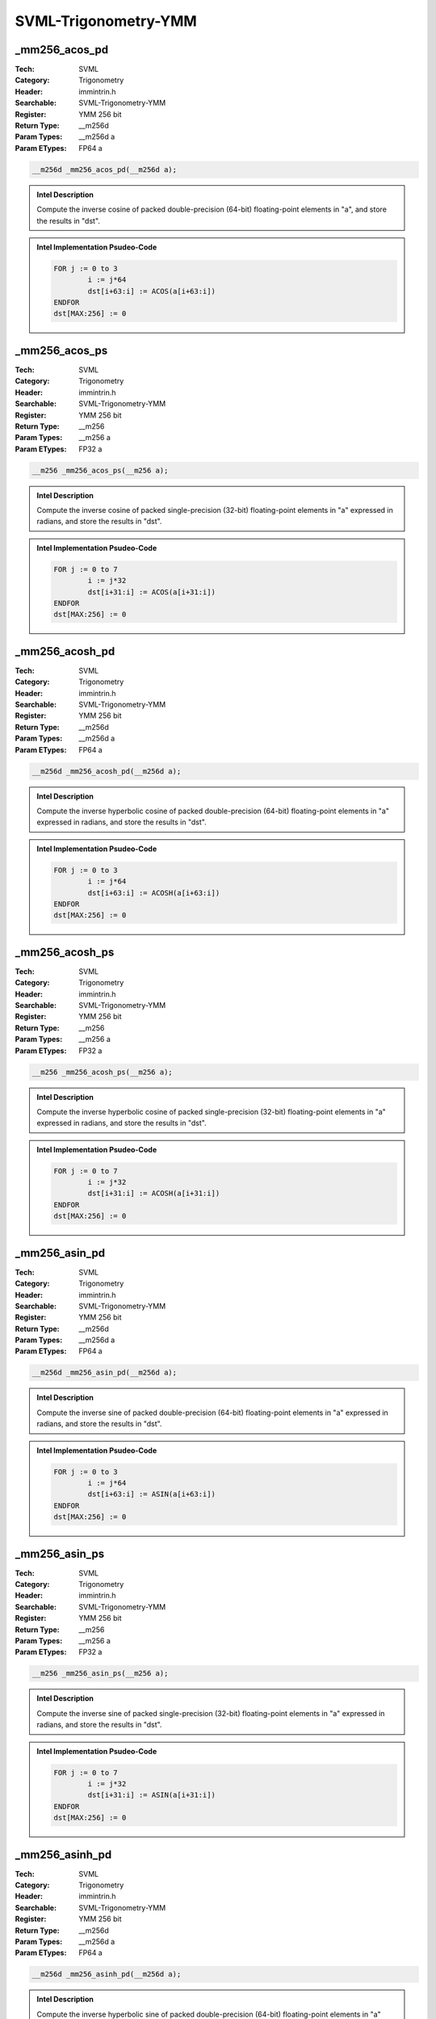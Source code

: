 SVML-Trigonometry-YMM
=====================

_mm256_acos_pd
--------------
:Tech: SVML
:Category: Trigonometry
:Header: immintrin.h
:Searchable: SVML-Trigonometry-YMM
:Register: YMM 256 bit
:Return Type: __m256d
:Param Types:
    __m256d a
:Param ETypes:
    FP64 a

.. code-block:: C

    __m256d _mm256_acos_pd(__m256d a);

.. admonition:: Intel Description

    Compute the inverse cosine of packed double-precision (64-bit) floating-point elements in "a", and store the results in "dst".

.. admonition:: Intel Implementation Psudeo-Code

    .. code-block:: text

        
        FOR j := 0 to 3
        	i := j*64
        	dst[i+63:i] := ACOS(a[i+63:i])
        ENDFOR
        dst[MAX:256] := 0
        	

_mm256_acos_ps
--------------
:Tech: SVML
:Category: Trigonometry
:Header: immintrin.h
:Searchable: SVML-Trigonometry-YMM
:Register: YMM 256 bit
:Return Type: __m256
:Param Types:
    __m256 a
:Param ETypes:
    FP32 a

.. code-block:: C

    __m256 _mm256_acos_ps(__m256 a);

.. admonition:: Intel Description

    Compute the inverse cosine of packed single-precision (32-bit) floating-point elements in "a" expressed in radians, and store the results in "dst".

.. admonition:: Intel Implementation Psudeo-Code

    .. code-block:: text

        
        FOR j := 0 to 7
        	i := j*32
        	dst[i+31:i] := ACOS(a[i+31:i])
        ENDFOR
        dst[MAX:256] := 0
        	

_mm256_acosh_pd
---------------
:Tech: SVML
:Category: Trigonometry
:Header: immintrin.h
:Searchable: SVML-Trigonometry-YMM
:Register: YMM 256 bit
:Return Type: __m256d
:Param Types:
    __m256d a
:Param ETypes:
    FP64 a

.. code-block:: C

    __m256d _mm256_acosh_pd(__m256d a);

.. admonition:: Intel Description

    Compute the inverse hyperbolic cosine of packed double-precision (64-bit) floating-point elements in "a" expressed in radians, and store the results in "dst".

.. admonition:: Intel Implementation Psudeo-Code

    .. code-block:: text

        
        FOR j := 0 to 3
        	i := j*64
        	dst[i+63:i] := ACOSH(a[i+63:i])
        ENDFOR
        dst[MAX:256] := 0
        	

_mm256_acosh_ps
---------------
:Tech: SVML
:Category: Trigonometry
:Header: immintrin.h
:Searchable: SVML-Trigonometry-YMM
:Register: YMM 256 bit
:Return Type: __m256
:Param Types:
    __m256 a
:Param ETypes:
    FP32 a

.. code-block:: C

    __m256 _mm256_acosh_ps(__m256 a);

.. admonition:: Intel Description

    Compute the inverse hyperbolic cosine of packed single-precision (32-bit) floating-point elements in "a" expressed in radians, and store the results in "dst".

.. admonition:: Intel Implementation Psudeo-Code

    .. code-block:: text

        
        FOR j := 0 to 7
        	i := j*32
        	dst[i+31:i] := ACOSH(a[i+31:i])
        ENDFOR
        dst[MAX:256] := 0
        	

_mm256_asin_pd
--------------
:Tech: SVML
:Category: Trigonometry
:Header: immintrin.h
:Searchable: SVML-Trigonometry-YMM
:Register: YMM 256 bit
:Return Type: __m256d
:Param Types:
    __m256d a
:Param ETypes:
    FP64 a

.. code-block:: C

    __m256d _mm256_asin_pd(__m256d a);

.. admonition:: Intel Description

    Compute the inverse sine of packed double-precision (64-bit) floating-point elements in "a" expressed in radians, and store the results in "dst".

.. admonition:: Intel Implementation Psudeo-Code

    .. code-block:: text

        
        FOR j := 0 to 3
        	i := j*64
        	dst[i+63:i] := ASIN(a[i+63:i])
        ENDFOR
        dst[MAX:256] := 0
        	

_mm256_asin_ps
--------------
:Tech: SVML
:Category: Trigonometry
:Header: immintrin.h
:Searchable: SVML-Trigonometry-YMM
:Register: YMM 256 bit
:Return Type: __m256
:Param Types:
    __m256 a
:Param ETypes:
    FP32 a

.. code-block:: C

    __m256 _mm256_asin_ps(__m256 a);

.. admonition:: Intel Description

    Compute the inverse sine of packed single-precision (32-bit) floating-point elements in "a" expressed in radians, and store the results in "dst".

.. admonition:: Intel Implementation Psudeo-Code

    .. code-block:: text

        
        FOR j := 0 to 7
        	i := j*32
        	dst[i+31:i] := ASIN(a[i+31:i])
        ENDFOR
        dst[MAX:256] := 0
        	

_mm256_asinh_pd
---------------
:Tech: SVML
:Category: Trigonometry
:Header: immintrin.h
:Searchable: SVML-Trigonometry-YMM
:Register: YMM 256 bit
:Return Type: __m256d
:Param Types:
    __m256d a
:Param ETypes:
    FP64 a

.. code-block:: C

    __m256d _mm256_asinh_pd(__m256d a);

.. admonition:: Intel Description

    Compute the inverse hyperbolic sine of packed double-precision (64-bit) floating-point elements in "a" expressed in radians, and store the results in "dst".

.. admonition:: Intel Implementation Psudeo-Code

    .. code-block:: text

        
        FOR j := 0 to 3
        	i := j*64
        	dst[i+63:i] := ASINH(a[i+63:i])
        ENDFOR
        dst[MAX:256] := 0
        	

_mm256_asinh_ps
---------------
:Tech: SVML
:Category: Trigonometry
:Header: immintrin.h
:Searchable: SVML-Trigonometry-YMM
:Register: YMM 256 bit
:Return Type: __m256
:Param Types:
    __m256 a
:Param ETypes:
    FP32 a

.. code-block:: C

    __m256 _mm256_asinh_ps(__m256 a);

.. admonition:: Intel Description

    Compute the inverse hyperbolic sine of packed single-precision (32-bit) floating-point elements in "a" expressed in radians, and store the results in "dst".

.. admonition:: Intel Implementation Psudeo-Code

    .. code-block:: text

        
        FOR j := 0 to 7
        	i := j*32
        	dst[i+31:i] := ASINH(a[i+31:i])
        ENDFOR
        dst[MAX:256] := 0
        	

_mm256_atan_pd
--------------
:Tech: SVML
:Category: Trigonometry
:Header: immintrin.h
:Searchable: SVML-Trigonometry-YMM
:Register: YMM 256 bit
:Return Type: __m256d
:Param Types:
    __m256d a
:Param ETypes:
    FP64 a

.. code-block:: C

    __m256d _mm256_atan_pd(__m256d a);

.. admonition:: Intel Description

    Compute the inverse tangent of packed double-precision (64-bit) floating-point elements in "a" expressed in radians, and store the results in "dst".

.. admonition:: Intel Implementation Psudeo-Code

    .. code-block:: text

        
        FOR j := 0 to 3
        	i := j*64
        	dst[i+63:i] := ATAN(a[i+63:i])
        ENDFOR
        dst[MAX:256] := 0
        	

_mm256_atan_ps
--------------
:Tech: SVML
:Category: Trigonometry
:Header: immintrin.h
:Searchable: SVML-Trigonometry-YMM
:Register: YMM 256 bit
:Return Type: __m256
:Param Types:
    __m256 a
:Param ETypes:
    FP32 a

.. code-block:: C

    __m256 _mm256_atan_ps(__m256 a);

.. admonition:: Intel Description

    Compute the inverse tangent of packed single-precision (32-bit) floating-point elements in "a" expressed in radians, and store the results in "dst".

.. admonition:: Intel Implementation Psudeo-Code

    .. code-block:: text

        
        FOR j := 0 to 7
        	i := j*32
        	dst[i+31:i] := ATAN(a[i+31:i])
        ENDFOR
        dst[MAX:256] := 0
        	

_mm256_atan2_pd
---------------
:Tech: SVML
:Category: Trigonometry
:Header: immintrin.h
:Searchable: SVML-Trigonometry-YMM
:Register: YMM 256 bit
:Return Type: __m256d
:Param Types:
    __m256d a, 
    __m256d b
:Param ETypes:
    FP64 a, 
    FP64 b

.. code-block:: C

    __m256d _mm256_atan2_pd(__m256d a, __m256d b);

.. admonition:: Intel Description

    Compute the inverse tangent of packed double-precision (64-bit) floating-point elements in "a" divided by packed elements in "b", and store the results in "dst" expressed in radians.

.. admonition:: Intel Implementation Psudeo-Code

    .. code-block:: text

        
        FOR j := 0 to 3
        	i := j*64
        	dst[i+63:i] := ATAN2(a[i+63:i], b[i+63:i])
        ENDFOR
        dst[MAX:256] := 0
        	

_mm256_atan2_ps
---------------
:Tech: SVML
:Category: Trigonometry
:Header: immintrin.h
:Searchable: SVML-Trigonometry-YMM
:Register: YMM 256 bit
:Return Type: __m256
:Param Types:
    __m256 a, 
    __m256 b
:Param ETypes:
    FP32 a, 
    FP32 b

.. code-block:: C

    __m256 _mm256_atan2_ps(__m256 a, __m256 b);

.. admonition:: Intel Description

    Compute the inverse tangent of packed single-precision (32-bit) floating-point elements in "a" divided by packed elements in "b", and store the results in "dst" expressed in radians.

.. admonition:: Intel Implementation Psudeo-Code

    .. code-block:: text

        
        FOR j := 0 to 7
        	i := j*32
        	dst[i+31:i] := ATAN2(a[i+31:i], b[i+31:i])
        ENDFOR
        dst[MAX:256] := 0
        	

_mm256_atanh_pd
---------------
:Tech: SVML
:Category: Trigonometry
:Header: immintrin.h
:Searchable: SVML-Trigonometry-YMM
:Register: YMM 256 bit
:Return Type: __m256d
:Param Types:
    __m256d a
:Param ETypes:
    FP64 a

.. code-block:: C

    __m256d _mm256_atanh_pd(__m256d a);

.. admonition:: Intel Description

    Compute the inverse hyperbolic tangent of packed double-precision (64-bit) floating-point elements in "a" expressed in radians, and store the results in "dst".

.. admonition:: Intel Implementation Psudeo-Code

    .. code-block:: text

        
        FOR j := 0 to 3
        	i := j*64
        	dst[i+63:i] := ATANH(a[i+63:i])
        ENDFOR
        dst[MAX:256] := 0
        	

_mm256_atanh_ps
---------------
:Tech: SVML
:Category: Trigonometry
:Header: immintrin.h
:Searchable: SVML-Trigonometry-YMM
:Register: YMM 256 bit
:Return Type: __m256
:Param Types:
    __m256 a
:Param ETypes:
    FP32 a

.. code-block:: C

    __m256 _mm256_atanh_ps(__m256 a);

.. admonition:: Intel Description

    Compute the inverse hyperbolic tangent of packed single-precision (32-bit) floating-point elements in "a" expressed in radians, and store the results in "dst".

.. admonition:: Intel Implementation Psudeo-Code

    .. code-block:: text

        
        FOR j := 0 to 7
        	i := j*32
        	dst[i+31:i] := ATANH(a[i+31:i])
        ENDFOR
        dst[MAX:256] := 0
        	

_mm256_cos_pd
-------------
:Tech: SVML
:Category: Trigonometry
:Header: immintrin.h
:Searchable: SVML-Trigonometry-YMM
:Register: YMM 256 bit
:Return Type: __m256d
:Param Types:
    __m256d a
:Param ETypes:
    FP64 a

.. code-block:: C

    __m256d _mm256_cos_pd(__m256d a);

.. admonition:: Intel Description

    Compute the cosine of packed double-precision (64-bit) floating-point elements in "a" expressed in radians, and store the results in "dst".

.. admonition:: Intel Implementation Psudeo-Code

    .. code-block:: text

        
        FOR j := 0 to 3
        	i := j*64
        	dst[i+63:i] := COS(a[i+63:i])
        ENDFOR
        dst[MAX:256] := 0
        	

_mm256_cos_ps
-------------
:Tech: SVML
:Category: Trigonometry
:Header: immintrin.h
:Searchable: SVML-Trigonometry-YMM
:Register: YMM 256 bit
:Return Type: __m256
:Param Types:
    __m256 a
:Param ETypes:
    FP32 a

.. code-block:: C

    __m256 _mm256_cos_ps(__m256 a);

.. admonition:: Intel Description

    Compute the cosine of packed single-precision (32-bit) floating-point elements in "a" expressed in radians, and store the results in "dst".

.. admonition:: Intel Implementation Psudeo-Code

    .. code-block:: text

        
        FOR j := 0 to 7
        	i := j*32
        	dst[i+31:i] := COS(a[i+31:i])
        ENDFOR
        dst[MAX:256] := 0
        	

_mm256_cosd_pd
--------------
:Tech: SVML
:Category: Trigonometry
:Header: immintrin.h
:Searchable: SVML-Trigonometry-YMM
:Register: YMM 256 bit
:Return Type: __m256d
:Param Types:
    __m256d a
:Param ETypes:
    FP64 a

.. code-block:: C

    __m256d _mm256_cosd_pd(__m256d a);

.. admonition:: Intel Description

    Compute the cosine of packed double-precision (64-bit) floating-point elements in "a" expressed in degrees, and store the results in "dst".

.. admonition:: Intel Implementation Psudeo-Code

    .. code-block:: text

        FOR j := 0 to 3
        	i := j*64
        	dst[i+63:i] := COSD(a[i+63:i])
        ENDFOR
        dst[MAX:256] := 0
        	

_mm256_cosd_ps
--------------
:Tech: SVML
:Category: Trigonometry
:Header: immintrin.h
:Searchable: SVML-Trigonometry-YMM
:Register: YMM 256 bit
:Return Type: __m256
:Param Types:
    __m256 a
:Param ETypes:
    FP32 a

.. code-block:: C

    __m256 _mm256_cosd_ps(__m256 a);

.. admonition:: Intel Description

    Compute the cosine of packed single-precision (32-bit) floating-point elements in "a" expressed in degrees, and store the results in "dst".

.. admonition:: Intel Implementation Psudeo-Code

    .. code-block:: text

        FOR j := 0 to 7
        	i := j*32
        	dst[i+31:i] := COSD(a[i+31:i])
        ENDFOR
        dst[MAX:256] := 0
        	

_mm256_cosh_pd
--------------
:Tech: SVML
:Category: Trigonometry
:Header: immintrin.h
:Searchable: SVML-Trigonometry-YMM
:Register: YMM 256 bit
:Return Type: __m256d
:Param Types:
    __m256d a
:Param ETypes:
    FP64 a

.. code-block:: C

    __m256d _mm256_cosh_pd(__m256d a);

.. admonition:: Intel Description

    Compute the hyperbolic cosine of packed double-precision (64-bit) floating-point elements in "a" expressed in radians, and store the results in "dst".

.. admonition:: Intel Implementation Psudeo-Code

    .. code-block:: text

        
        FOR j := 0 to 3
        	i := j*64
        	dst[i+63:i] := COSH(a[i+63:i])
        ENDFOR
        dst[MAX:256] := 0
        	

_mm256_cosh_ps
--------------
:Tech: SVML
:Category: Trigonometry
:Header: immintrin.h
:Searchable: SVML-Trigonometry-YMM
:Register: YMM 256 bit
:Return Type: __m256
:Param Types:
    __m256 a
:Param ETypes:
    FP32 a

.. code-block:: C

    __m256 _mm256_cosh_ps(__m256 a);

.. admonition:: Intel Description

    Compute the hyperbolic cosine of packed single-precision (32-bit) floating-point elements in "a" expressed in radians, and store the results in "dst".

.. admonition:: Intel Implementation Psudeo-Code

    .. code-block:: text

        
        FOR j := 0 to 7
        	i := j*32
        	dst[i+31:i] := COSH(a[i+31:i])
        ENDFOR
        dst[MAX:256] := 0
        	

_mm256_hypot_pd
---------------
:Tech: SVML
:Category: Trigonometry
:Header: immintrin.h
:Searchable: SVML-Trigonometry-YMM
:Register: YMM 256 bit
:Return Type: __m256d
:Param Types:
    __m256d a, 
    __m256d b
:Param ETypes:
    FP64 a, 
    FP64 b

.. code-block:: C

    __m256d _mm256_hypot_pd(__m256d a, __m256d b);

.. admonition:: Intel Description

    Compute the length of the hypotenous of a right triangle, with the lengths of the other two sides of the triangle stored as packed double-precision (64-bit) floating-point elements in "a" and "b", and store the results in "dst".

.. admonition:: Intel Implementation Psudeo-Code

    .. code-block:: text

        
        FOR j := 0 to 3
        	i := j*64
        	dst[i+63:i] := SQRT(POW(a[i+63:i], 2.0) + POW(b[i+63:i], 2.0))
        ENDFOR
        dst[MAX:256] := 0
        	

_mm256_hypot_ps
---------------
:Tech: SVML
:Category: Trigonometry
:Header: immintrin.h
:Searchable: SVML-Trigonometry-YMM
:Register: YMM 256 bit
:Return Type: __m256
:Param Types:
    __m256 a, 
    __m256 b
:Param ETypes:
    FP32 a, 
    FP32 b

.. code-block:: C

    __m256 _mm256_hypot_ps(__m256 a, __m256 b);

.. admonition:: Intel Description

    Compute the length of the hypotenous of a right triangle, with the lengths of the other two sides of the triangle stored as packed single-precision (32-bit) floating-point elements in "a" and "b", and store the results in "dst".

.. admonition:: Intel Implementation Psudeo-Code

    .. code-block:: text

        
        FOR j := 0 to 7
        	i := j*32
        	dst[i+31:i] := SQRT(POW(a[i+31:i], 2.0) + POW(b[i+31:i], 2.0))
        ENDFOR
        dst[MAX:256] := 0
        	

_mm256_sin_pd
-------------
:Tech: SVML
:Category: Trigonometry
:Header: immintrin.h
:Searchable: SVML-Trigonometry-YMM
:Register: YMM 256 bit
:Return Type: __m256d
:Param Types:
    __m256d a
:Param ETypes:
    FP64 a

.. code-block:: C

    __m256d _mm256_sin_pd(__m256d a);

.. admonition:: Intel Description

    Compute the sine of packed double-precision (64-bit) floating-point elements in "a" expressed in radians, and store the results in "dst".

.. admonition:: Intel Implementation Psudeo-Code

    .. code-block:: text

        
        FOR j := 0 to 3
        	i := j*64
        	dst[i+63:i] := SIN(a[i+63:i])
        ENDFOR
        dst[MAX:256] := 0
        	

_mm256_sin_ps
-------------
:Tech: SVML
:Category: Trigonometry
:Header: immintrin.h
:Searchable: SVML-Trigonometry-YMM
:Register: YMM 256 bit
:Return Type: __m256
:Param Types:
    __m256 a
:Param ETypes:
    FP32 a

.. code-block:: C

    __m256 _mm256_sin_ps(__m256 a);

.. admonition:: Intel Description

    Compute the sine of packed single-precision (32-bit) floating-point elements in "a" expressed in radians, and store the results in "dst".

.. admonition:: Intel Implementation Psudeo-Code

    .. code-block:: text

        
        FOR j := 0 to 7
        	i := j*32
        	dst[i+31:i] := SIN(a[i+31:i])
        ENDFOR
        dst[MAX:256] := 0
        	

_mm256_sincos_pd
----------------
:Tech: SVML
:Category: Trigonometry
:Header: immintrin.h
:Searchable: SVML-Trigonometry-YMM
:Register: YMM 256 bit
:Return Type: __m256d
:Param Types:
    __m256d * mem_addr, 
    __m256d a
:Param ETypes:
    FP64 mem_addr, 
    FP64 a

.. code-block:: C

    __m256d _mm256_sincos_pd(__m256d * mem_addr, __m256d a);

.. admonition:: Intel Description

    Compute the sine and cosine of packed double-precision (64-bit) floating-point elements in "a" expressed in radians, store the sine in "dst", and store the cosine into memory at "mem_addr".

.. admonition:: Intel Implementation Psudeo-Code

    .. code-block:: text

        
        FOR j := 0 to 3
        	i := j*64
        	dst[i+63:i] := SIN(a[i+63:i])
        	MEM[mem_addr+i+63:mem_addr+i] := COS(a[i+63:i])
        ENDFOR
        dst[MAX:256] := 0
        	

_mm256_sincos_ps
----------------
:Tech: SVML
:Category: Trigonometry
:Header: immintrin.h
:Searchable: SVML-Trigonometry-YMM
:Register: YMM 256 bit
:Return Type: __m256
:Param Types:
    __m256 * mem_addr, 
    __m256 a
:Param ETypes:
    FP32 mem_addr, 
    FP32 a

.. code-block:: C

    __m256 _mm256_sincos_ps(__m256 * mem_addr, __m256 a);

.. admonition:: Intel Description

    Compute the sine and cosine of packed single-precision (32-bit) floating-point elements in "a" expressed in radians, store the sine in "dst", and store the cosine into memory at "mem_addr".

.. admonition:: Intel Implementation Psudeo-Code

    .. code-block:: text

        
        FOR j := 0 to 7
        	i := j*32
        	dst[i+31:i] := SIN(a[i+31:i])
        	MEM[mem_addr+i+31:mem_addr+i] := COS(a[i+31:i])
        ENDFOR
        dst[MAX:256] := 0
        	

_mm256_sind_pd
--------------
:Tech: SVML
:Category: Trigonometry
:Header: immintrin.h
:Searchable: SVML-Trigonometry-YMM
:Register: YMM 256 bit
:Return Type: __m256d
:Param Types:
    __m256d a
:Param ETypes:
    FP64 a

.. code-block:: C

    __m256d _mm256_sind_pd(__m256d a);

.. admonition:: Intel Description

    Compute the sine of packed double-precision (64-bit) floating-point elements in "a" expressed in degrees, and store the results in "dst".

.. admonition:: Intel Implementation Psudeo-Code

    .. code-block:: text

        FOR j := 0 to 3
        	i := j*64
        	dst[i+63:i] := SIND(a[i+63:i])
        ENDFOR
        dst[MAX:256] := 0
        	

_mm256_sind_ps
--------------
:Tech: SVML
:Category: Trigonometry
:Header: immintrin.h
:Searchable: SVML-Trigonometry-YMM
:Register: YMM 256 bit
:Return Type: __m256
:Param Types:
    __m256 a
:Param ETypes:
    FP32 a

.. code-block:: C

    __m256 _mm256_sind_ps(__m256 a);

.. admonition:: Intel Description

    Compute the sine of packed single-precision (32-bit) floating-point elements in "a" expressed in degrees, and store the results in "dst".

.. admonition:: Intel Implementation Psudeo-Code

    .. code-block:: text

        FOR j := 0 to 7
        	i := j*32
        	dst[i+31:i] := SIND(a[i+31:i])
        ENDFOR
        dst[MAX:256] := 0
        	

_mm256_sinh_pd
--------------
:Tech: SVML
:Category: Trigonometry
:Header: immintrin.h
:Searchable: SVML-Trigonometry-YMM
:Register: YMM 256 bit
:Return Type: __m256d
:Param Types:
    __m256d a
:Param ETypes:
    FP64 a

.. code-block:: C

    __m256d _mm256_sinh_pd(__m256d a);

.. admonition:: Intel Description

    Compute the hyperbolic sine of packed double-precision (64-bit) floating-point elements in "a" expressed in radians, and store the results in "dst".

.. admonition:: Intel Implementation Psudeo-Code

    .. code-block:: text

        
        FOR j := 0 to 3
        	i := j*64
        	dst[i+63:i] := SINH(a[i+63:i])
        ENDFOR
        dst[MAX:256] := 0
        	

_mm256_sinh_ps
--------------
:Tech: SVML
:Category: Trigonometry
:Header: immintrin.h
:Searchable: SVML-Trigonometry-YMM
:Register: YMM 256 bit
:Return Type: __m256
:Param Types:
    __m256 a
:Param ETypes:
    FP32 a

.. code-block:: C

    __m256 _mm256_sinh_ps(__m256 a);

.. admonition:: Intel Description

    Compute the hyperbolic sine of packed single-precision (32-bit) floating-point elements in "a" expressed in radians, and store the results in "dst".

.. admonition:: Intel Implementation Psudeo-Code

    .. code-block:: text

        
        FOR j := 0 to 7
        	i := j*32
        	dst[i+31:i] := SINH(a[i+31:i])
        ENDFOR
        dst[MAX:256] := 0
        	

_mm256_tan_pd
-------------
:Tech: SVML
:Category: Trigonometry
:Header: immintrin.h
:Searchable: SVML-Trigonometry-YMM
:Register: YMM 256 bit
:Return Type: __m256d
:Param Types:
    __m256d a
:Param ETypes:
    FP64 a

.. code-block:: C

    __m256d _mm256_tan_pd(__m256d a);

.. admonition:: Intel Description

    Compute the tangent of packed double-precision (64-bit) floating-point elements in "a" expressed in radians, and store the results in "dst".

.. admonition:: Intel Implementation Psudeo-Code

    .. code-block:: text

        
        FOR j := 0 to 3
        	i := j*64
        	dst[i+63:i] := TAN(a[i+63:i])
        ENDFOR
        dst[MAX:256] := 0
        	

_mm256_tan_ps
-------------
:Tech: SVML
:Category: Trigonometry
:Header: immintrin.h
:Searchable: SVML-Trigonometry-YMM
:Register: YMM 256 bit
:Return Type: __m256
:Param Types:
    __m256 a
:Param ETypes:
    FP32 a

.. code-block:: C

    __m256 _mm256_tan_ps(__m256 a);

.. admonition:: Intel Description

    Compute the tangent of packed single-precision (32-bit) floating-point elements in "a" expressed in radians, and store the results in "dst".

.. admonition:: Intel Implementation Psudeo-Code

    .. code-block:: text

        
        FOR j := 0 to 7
        	i := j*32
        	dst[i+31:i] := TAN(a[i+31:i])
        ENDFOR
        dst[MAX:256] := 0
        	

_mm256_tand_pd
--------------
:Tech: SVML
:Category: Trigonometry
:Header: immintrin.h
:Searchable: SVML-Trigonometry-YMM
:Register: YMM 256 bit
:Return Type: __m256d
:Param Types:
    __m256d a
:Param ETypes:
    FP64 a

.. code-block:: C

    __m256d _mm256_tand_pd(__m256d a);

.. admonition:: Intel Description

    Compute the tangent of packed double-precision (64-bit) floating-point elements in "a" expressed in degrees, and store the results in "dst".

.. admonition:: Intel Implementation Psudeo-Code

    .. code-block:: text

        FOR j := 0 to 3
        	i := j*64
        	dst[i+63:i] := TAND(a[i+63:i])
        ENDFOR
        dst[MAX:256] := 0
        	

_mm256_tand_ps
--------------
:Tech: SVML
:Category: Trigonometry
:Header: immintrin.h
:Searchable: SVML-Trigonometry-YMM
:Register: YMM 256 bit
:Return Type: __m256
:Param Types:
    __m256 a
:Param ETypes:
    FP32 a

.. code-block:: C

    __m256 _mm256_tand_ps(__m256 a);

.. admonition:: Intel Description

    Compute the tangent of packed single-precision (32-bit) floating-point elements in "a" expressed in degrees, and store the results in "dst".

.. admonition:: Intel Implementation Psudeo-Code

    .. code-block:: text

        FOR j := 0 to 7
        	i := j*32
        	dst[i+31:i] := TAND(a[i+31:i])
        ENDFOR
        dst[MAX:256] := 0
        	

_mm256_tanh_pd
--------------
:Tech: SVML
:Category: Trigonometry
:Header: immintrin.h
:Searchable: SVML-Trigonometry-YMM
:Register: YMM 256 bit
:Return Type: __m256d
:Param Types:
    __m256d a
:Param ETypes:
    FP64 a

.. code-block:: C

    __m256d _mm256_tanh_pd(__m256d a);

.. admonition:: Intel Description

    Compute the hyperbolic tangent of packed double-precision (64-bit) floating-point elements in "a" expressed in radians, and store the results in "dst".

.. admonition:: Intel Implementation Psudeo-Code

    .. code-block:: text

        
        FOR j := 0 to 3
        	i := j*64
        	dst[i+63:i] := TANH(a[i+63:i])
        ENDFOR
        dst[MAX:256] := 0
        	

_mm256_tanh_ps
--------------
:Tech: SVML
:Category: Trigonometry
:Header: immintrin.h
:Searchable: SVML-Trigonometry-YMM
:Register: YMM 256 bit
:Return Type: __m256
:Param Types:
    __m256 a
:Param ETypes:
    FP32 a

.. code-block:: C

    __m256 _mm256_tanh_ps(__m256 a);

.. admonition:: Intel Description

    Compute the hyperbolic tangent of packed single-precision (32-bit) floating-point elements in "a" expressed in radians, and store the results in "dst".

.. admonition:: Intel Implementation Psudeo-Code

    .. code-block:: text

        
        FOR j := 0 to 7
        	i := j*32
        	dst[i+31:i] := TANH(a[i+31:i])
        ENDFOR
        dst[MAX:256] := 0
        	

_mm256_acos_ph
--------------
:Tech: SVML
:Category: Trigonometry
:Header: immintrin.h
:Searchable: SVML-Trigonometry-YMM
:Register: YMM 256 bit
:Return Type: __m256h
:Param Types:
    __m256h a
:Param ETypes:
    FP16 a

.. code-block:: C

    __m256h _mm256_acos_ph(__m256h a);

.. admonition:: Intel Description

    Compute the inverse cosine of packed half-precision (16-bit) floating-point elements in "a" expressed in radians, and store the results in "dst".

.. admonition:: Intel Implementation Psudeo-Code

    .. code-block:: text

        
        FOR j := 0 to 15
        	i := j*16
        	dst[i+15:i] := ACOS(a[i+15:i])
        ENDFOR
        dst[MAX:256] := 0
        

_mm256_acosh_ph
---------------
:Tech: SVML
:Category: Trigonometry
:Header: immintrin.h
:Searchable: SVML-Trigonometry-YMM
:Register: YMM 256 bit
:Return Type: __m256h
:Param Types:
    __m256h a
:Param ETypes:
    FP16 a

.. code-block:: C

    __m256h _mm256_acosh_ph(__m256h a);

.. admonition:: Intel Description

    Compute the inverse hyperbolic cosine of packed half-precision (16-bit) floating-point elements in "a" expressed in radians, and store the results in "dst".

.. admonition:: Intel Implementation Psudeo-Code

    .. code-block:: text

        
        FOR j := 0 to 15
        	i := j*16
        	dst[i+15:i] := ACOSH(a[i+15:i])
        ENDFOR
        dst[MAX:256] := 0
        

_mm256_asin_ph
--------------
:Tech: SVML
:Category: Trigonometry
:Header: immintrin.h
:Searchable: SVML-Trigonometry-YMM
:Register: YMM 256 bit
:Return Type: __m256h
:Param Types:
    __m256h a
:Param ETypes:
    FP16 a

.. code-block:: C

    __m256h _mm256_asin_ph(__m256h a);

.. admonition:: Intel Description

    Compute the inverse sine of packed half-precision (16-bit) floating-point elements in "a" expressed in radians, and store the results in "dst".

.. admonition:: Intel Implementation Psudeo-Code

    .. code-block:: text

        
        FOR j := 0 to 15
        	i := j*16
        	dst[i+15:i] := ASIN(a[i+15:i])
        ENDFOR
        dst[MAX:256] := 0
        

_mm256_asinh_ph
---------------
:Tech: SVML
:Category: Trigonometry
:Header: immintrin.h
:Searchable: SVML-Trigonometry-YMM
:Register: YMM 256 bit
:Return Type: __m256h
:Param Types:
    __m256h a
:Param ETypes:
    FP16 a

.. code-block:: C

    __m256h _mm256_asinh_ph(__m256h a);

.. admonition:: Intel Description

    Compute the inverse hyperbolic sine of packed half-precision (16-bit) floating-point elements in "a" expressed in radians, and store the results in "dst".

.. admonition:: Intel Implementation Psudeo-Code

    .. code-block:: text

        
        FOR j := 0 to 15
        	i := j*16
        	dst[i+15:i] := ASINH(a[i+15:i])
        ENDFOR
        dst[MAX:256] := 0
        

_mm256_atan2_ph
---------------
:Tech: SVML
:Category: Trigonometry
:Header: immintrin.h
:Searchable: SVML-Trigonometry-YMM
:Register: YMM 256 bit
:Return Type: __m256h
:Param Types:
    __m256h a, 
    __m256h b
:Param ETypes:
    FP16 a, 
    FP16 b

.. code-block:: C

    __m256h _mm256_atan2_ph(__m256h a, __m256h b);

.. admonition:: Intel Description

    Compute the inverse tangent of packed half-precision (16-bit) floating-point elements in "a" divided by packed elements in "b", and store the results in "dst" expressed in radians.

.. admonition:: Intel Implementation Psudeo-Code

    .. code-block:: text

        
        FOR j := 0 to 15
        	i := j*16
        	dst[i+15:i] := ATAN2(a[i+15:i], b[i+15:i])
        ENDFOR
        dst[MAX:256] := 0
        

_mm256_atan_ph
--------------
:Tech: SVML
:Category: Trigonometry
:Header: immintrin.h
:Searchable: SVML-Trigonometry-YMM
:Register: YMM 256 bit
:Return Type: __m256h
:Param Types:
    __m256h a
:Param ETypes:
    FP16 a

.. code-block:: C

    __m256h _mm256_atan_ph(__m256h a);

.. admonition:: Intel Description

    Compute the inverse tangent of packed half-precision (16-bit) floating-point elements in "a" expressed in radians, and store the results in "dst".

.. admonition:: Intel Implementation Psudeo-Code

    .. code-block:: text

        
        FOR j := 0 to 15
        	i := j*16
        	dst[i+15:i] := ATAN(a[i+15:i])
        ENDFOR
        dst[MAX:256] := 0
        

_mm256_atanh_ph
---------------
:Tech: SVML
:Category: Trigonometry
:Header: immintrin.h
:Searchable: SVML-Trigonometry-YMM
:Register: YMM 256 bit
:Return Type: __m256h
:Param Types:
    __m256h a
:Param ETypes:
    FP16 a

.. code-block:: C

    __m256h _mm256_atanh_ph(__m256h a);

.. admonition:: Intel Description

    Compute the inverse hyperbolic tangent of packed half-precision (16-bit) floating-point elements in "a" expressed in radians, and store the results in "dst".

.. admonition:: Intel Implementation Psudeo-Code

    .. code-block:: text

        
        FOR j := 0 to 15
        	i := j*16
        	dst[i+15:i] := ATANH(a[i+15:i])
        ENDFOR
        dst[MAX:256] := 0
        

_mm256_cos_ph
-------------
:Tech: SVML
:Category: Trigonometry
:Header: immintrin.h
:Searchable: SVML-Trigonometry-YMM
:Register: YMM 256 bit
:Return Type: __m256h
:Param Types:
    __m256h a
:Param ETypes:
    FP16 a

.. code-block:: C

    __m256h _mm256_cos_ph(__m256h a);

.. admonition:: Intel Description

    Compute the cosine of packed half-precision (16-bit) floating-point elements in "a" expressed in radians, and store the results in "dst".

.. admonition:: Intel Implementation Psudeo-Code

    .. code-block:: text

        
        FOR j := 0 to 15
        	i := j*16
        	dst[i+15:i] := COS(a[i+15:i])
        ENDFOR
        dst[MAX:256] := 0
        

_mm256_cosd_ph
--------------
:Tech: SVML
:Category: Trigonometry
:Header: immintrin.h
:Searchable: SVML-Trigonometry-YMM
:Register: YMM 256 bit
:Return Type: __m256h
:Param Types:
    __m256h a
:Param ETypes:
    FP16 a

.. code-block:: C

    __m256h _mm256_cosd_ph(__m256h a);

.. admonition:: Intel Description

    Compute the cosine of packed half-precision (16-bit) floating-point elements in "a" expressed in degrees, and store the results in "dst".

.. admonition:: Intel Implementation Psudeo-Code

    .. code-block:: text

        FOR j := 0 to 15
        	i := j*16
        	dst[i+15:i] := COSD(a[i+15:i])
        ENDFOR
        dst[MAX:256] := 0
        

_mm256_cosh_ph
--------------
:Tech: SVML
:Category: Trigonometry
:Header: immintrin.h
:Searchable: SVML-Trigonometry-YMM
:Register: YMM 256 bit
:Return Type: __m256h
:Param Types:
    __m256h a
:Param ETypes:
    FP16 a

.. code-block:: C

    __m256h _mm256_cosh_ph(__m256h a);

.. admonition:: Intel Description

    Compute the hyperbolic cosine of packed half-precision (16-bit) floating-point elements in "a" expressed in radians, and store the results in "dst".

.. admonition:: Intel Implementation Psudeo-Code

    .. code-block:: text

        
        FOR j := 0 to 15
        	i := j*16
        	dst[i+15:i] := COSH(a[i+15:i])
        ENDFOR
        dst[MAX:256] := 0
        

_mm256_sin_ph
-------------
:Tech: SVML
:Category: Trigonometry
:Header: immintrin.h
:Searchable: SVML-Trigonometry-YMM
:Register: YMM 256 bit
:Return Type: __m256h
:Param Types:
    __m256h a
:Param ETypes:
    FP16 a

.. code-block:: C

    __m256h _mm256_sin_ph(__m256h a);

.. admonition:: Intel Description

    Compute the sine of packed half-precision (16-bit) floating-point elements in "a" expressed in radians, and store the results in "dst".

.. admonition:: Intel Implementation Psudeo-Code

    .. code-block:: text

        
        FOR j := 0 to 15
        	i := j*16
        	dst[i+15:i] := SIN(a[i+15:i])
        ENDFOR
        dst[MAX:256] := 0
        

_mm256_sincos_ph
----------------
:Tech: SVML
:Category: Trigonometry
:Header: immintrin.h
:Searchable: SVML-Trigonometry-YMM
:Register: YMM 256 bit
:Return Type: __m256h
:Param Types:
    __m256h* mem_addr, 
    __m256h a
:Param ETypes:
    FP16 mem_addr, 
    FP16 a

.. code-block:: C

    __m256h _mm256_sincos_ph(__m256h* mem_addr, __m256h a);

.. admonition:: Intel Description

    Compute the sine and cosine of packed half-precision (16-bit) floating-point elements in "a" expressed in radians, store the sine in "dst", and store the cosine into memory at "mem_addr".

.. admonition:: Intel Implementation Psudeo-Code

    .. code-block:: text

        
        FOR j := 0 to 15
        	i := j*16
        	dst[i+15:i] := SIN(a[i+15:i])
        	MEM[mem_addr+i+15:mem_addr+i] := COS(a[i+15:i])
        ENDFOR
        dst[MAX:256] := 0
        cos_res[MAX:256] := 0
        

_mm256_sind_ph
--------------
:Tech: SVML
:Category: Trigonometry
:Header: immintrin.h
:Searchable: SVML-Trigonometry-YMM
:Register: YMM 256 bit
:Return Type: __m256h
:Param Types:
    __m256h a
:Param ETypes:
    FP16 a

.. code-block:: C

    __m256h _mm256_sind_ph(__m256h a);

.. admonition:: Intel Description

    Compute the sine of packed half-precision (16-bit) floating-point elements in "a" expressed in degrees, and store the results in "dst".

.. admonition:: Intel Implementation Psudeo-Code

    .. code-block:: text

        FOR j := 0 to 15
        	i := j*16
        	dst[i+15:i] := SIND(a[i+15:i])
        ENDFOR
        dst[MAX:256] := 0
        

_mm256_sinh_ph
--------------
:Tech: SVML
:Category: Trigonometry
:Header: immintrin.h
:Searchable: SVML-Trigonometry-YMM
:Register: YMM 256 bit
:Return Type: __m256h
:Param Types:
    __m256h a
:Param ETypes:
    FP16 a

.. code-block:: C

    __m256h _mm256_sinh_ph(__m256h a);

.. admonition:: Intel Description

    Compute the hyperbolic sine of packed half-precision (16-bit) floating-point elements in "a" expressed in radians, and store the results in "dst".

.. admonition:: Intel Implementation Psudeo-Code

    .. code-block:: text

        
        FOR j := 0 to 15
        	i := j*16
        	dst[i+15:i] := SINH(a[i+15:i])
        ENDFOR
        dst[MAX:256] := 0
        

_mm256_tan_ph
-------------
:Tech: SVML
:Category: Trigonometry
:Header: immintrin.h
:Searchable: SVML-Trigonometry-YMM
:Register: YMM 256 bit
:Return Type: __m256h
:Param Types:
    __m256h a
:Param ETypes:
    FP16 a

.. code-block:: C

    __m256h _mm256_tan_ph(__m256h a);

.. admonition:: Intel Description

    Compute the tangent of packed half-precision (16-bit) floating-point elements in "a" expressed in radians, and store the results in "dst".

.. admonition:: Intel Implementation Psudeo-Code

    .. code-block:: text

        
        FOR j := 0 to 15
        	i := j*16
        	dst[i+15:i] := TAN(a[i+15:i])
        ENDFOR
        dst[MAX:256] := 0
        

_mm256_tand_ph
--------------
:Tech: SVML
:Category: Trigonometry
:Header: immintrin.h
:Searchable: SVML-Trigonometry-YMM
:Register: YMM 256 bit
:Return Type: __m256h
:Param Types:
    __m256h a
:Param ETypes:
    FP16 a

.. code-block:: C

    __m256h _mm256_tand_ph(__m256h a);

.. admonition:: Intel Description

    Compute the tangent of packed half-precision (16-bit) floating-point elements in "a" expressed in degrees, and store the results in "dst".

.. admonition:: Intel Implementation Psudeo-Code

    .. code-block:: text

        FOR j := 0 to 15
        	i := j*16
        	dst[i+15:i] := TAND(a[i+15:i])
        ENDFOR
        dst[MAX:256] := 0
        

_mm256_tanh_ph
--------------
:Tech: SVML
:Category: Trigonometry
:Header: immintrin.h
:Searchable: SVML-Trigonometry-YMM
:Register: YMM 256 bit
:Return Type: __m256h
:Param Types:
    __m256h a
:Param ETypes:
    FP16 a

.. code-block:: C

    __m256h _mm256_tanh_ph(__m256h a);

.. admonition:: Intel Description

    Compute the hyperbolic tangent of packed half-precision (16-bit) floating-point elements in "a" expressed in radians, and store the results in "dst".

.. admonition:: Intel Implementation Psudeo-Code

    .. code-block:: text

        
        FOR j := 0 to 15
        	i := j*16
        	dst[i+15:i] := TANH(a[i+15:i])
        ENDFOR
        dst[MAX:256] := 0
        

